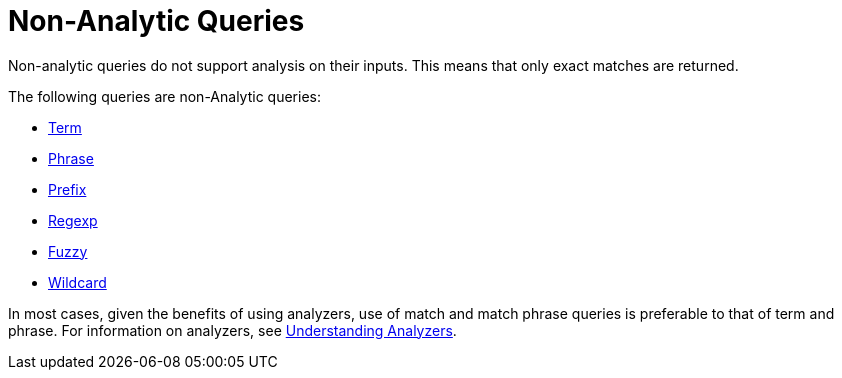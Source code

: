 = Non-Analytic Queries

Non-analytic queries do not support analysis on their inputs.
This means that only exact matches are returned.

The following queries are non-Analytic queries:

* xref:fts-supported-queries-term.adoc[Term]
* xref:fts-supported-queries-phrase.adoc[Phrase]
* xref:fts-supported-queries-prefix-query.adoc[Prefix]
* xref:fts-supported-queries-regexp.adoc[Regexp]
* xref:fts-supported-queries-fuzzy.adoc[Fuzzy]
* xref:fts-supported-queries-wildcard.adoc[Wildcard]

In most cases, given the benefits of using analyzers, use of match and match phrase queries is preferable to that of term and phrase.
For information on analyzers, see xref:fts-analyzers.adoc[Understanding Analyzers].

